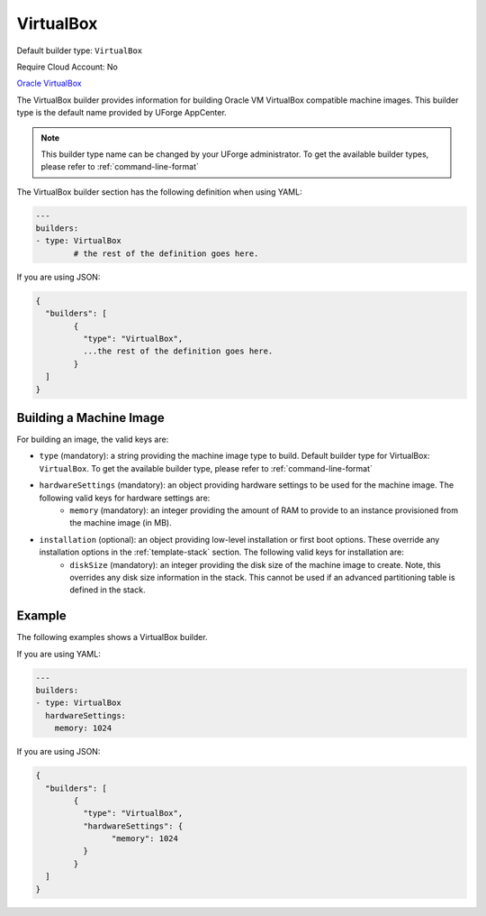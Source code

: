 .. Copyright (c) 2007-2016 UShareSoft, All rights reserved

.. _builder-vbox:

VirtualBox
==========

Default builder type: ``VirtualBox``

Require Cloud Account: No

`Oracle VirtualBox <https://www.virtualbox.org/>`_

The VirtualBox builder provides information for building Oracle VM VirtualBox compatible machine images.
This builder type is the default name provided by UForge AppCenter.

.. note:: This builder type name can be changed by your UForge administrator. To get the available builder types, please refer to :ref:`command-line-format`

The VirtualBox builder section has the following definition when using YAML:

.. code-block:: yaml

	---
	builders:
	- type: VirtualBox
		# the rest of the definition goes here.

If you are using JSON:

.. code-block:: javascript

	{
	  "builders": [
		{
		  "type": "VirtualBox",
		  ...the rest of the definition goes here.
		}
	  ]
	}

Building a Machine Image
------------------------

For building an image, the valid keys are:

* ``type`` (mandatory): a string providing the machine image type to build. Default builder type for VirtualBox: ``VirtualBox``. To get the available builder type, please refer to :ref:`command-line-format`
* ``hardwareSettings`` (mandatory): an object providing hardware settings to be used for the machine image. The following valid keys for hardware settings are:
	* ``memory`` (mandatory): an integer providing the amount of RAM to provide to an instance provisioned from the machine image (in MB).
* ``installation`` (optional): an object providing low-level installation or first boot options. These override any installation options in the :ref:`template-stack` section. The following valid keys for installation are:
	* ``diskSize`` (mandatory): an integer providing the disk size of the machine image to create. Note, this overrides any disk size information in the stack. This cannot be used if an advanced partitioning table is defined in the stack.

Example
-------

The following examples shows a VirtualBox builder.

If you are using YAML:

.. code-block:: yaml

	---
	builders:
	- type: VirtualBox
	  hardwareSettings:
	    memory: 1024

If you are using JSON:

.. code-block:: json

	{
	  "builders": [
		{
		  "type": "VirtualBox",
		  "hardwareSettings": {
			"memory": 1024
		  }
		}
	  ]
	}